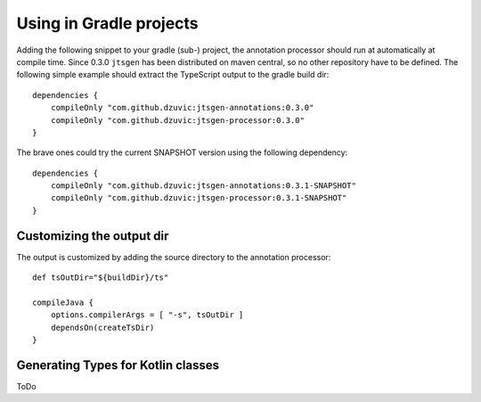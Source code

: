 Using in Gradle projects
========================

Adding the following snippet to your gradle (sub-) project, the annotation processor should run at automatically at
compile time. Since 0.3.0 ``jtsgen`` has been distributed on maven central, so no other repository have to be defined.
The following simple example should extract the TypeScript output to the gradle build dir::

    dependencies {
        compileOnly "com.github.dzuvic:jtsgen-annotations:0.3.0"
        compileOnly "com.github.dzuvic:jtsgen-processor:0.3.0"
    }



The brave ones could try the current SNAPSHOT version using the following dependency::

    dependencies {
        compileOnly "com.github.dzuvic:jtsgen-annotations:0.3.1-SNAPSHOT"
        compileOnly "com.github.dzuvic:jtsgen-processor:0.3.1-SNAPSHOT"
    }


Customizing the output dir
--------------------------

The output is customized by adding the source directory to the annotation processor::

    def tsOutDir="${buildDir}/ts"

    compileJava {
        options.compilerArgs = [ "-s", tsOutDir ]
        dependsOn(createTsDir)
    }


Generating Types for Kotlin classes
-----------------------------------

ToDo
